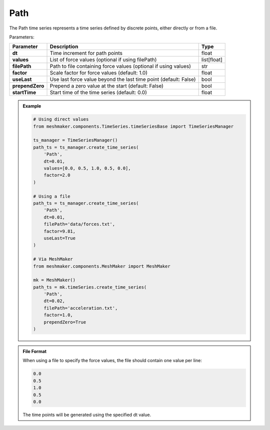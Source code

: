 Path
"""""""""""""""""

The Path time series represents a time series defined by discrete points, either directly or from a file.

Parameters:

.. list-table:: 
    :header-rows: 1

    * - Parameter
      - Description
      - Type
    * - **dt**
      - Time increment for path points
      - float
    * - **values**
      - List of force values (optional if using filePath)
      - list[float]
    * - **filePath**
      - Path to file containing force values (optional if using values)
      - str
    * - **factor**
      - Scale factor for force values (default: 1.0)
      - float
    * - **useLast**
      - Use last force value beyond the last time point (default: False)
      - bool
    * - **prependZero**
      - Prepend a zero value at the start (default: False)
      - bool
    * - **startTime**
      - Start time of the time series (default: 0.0)
      - float

.. admonition:: Example
    :class: note

    .. code-block:: python

        # Using direct values
        from meshmaker.components.TimeSeries.timeSeriesBase import TimeSeriesManager
        
        ts_manager = TimeSeriesManager()
        path_ts = ts_manager.create_time_series(
            'Path',
            dt=0.01,
            values=[0.0, 0.5, 1.0, 0.5, 0.0],
            factor=2.0
        )

        # Using a file
        path_ts = ts_manager.create_time_series(
            'Path',
            dt=0.01,
            filePath='data/forces.txt',
            factor=9.81,
            useLast=True
        )

        # Via MeshMaker
        from meshmaker.components.MeshMaker import MeshMaker
        
        mk = MeshMaker()
        path_ts = mk.timeSeries.create_time_series(
            'Path',
            dt=0.02,
            filePath='acceleration.txt',
            factor=1.0,
            prependZero=True
        )

.. admonition:: File Format
    :class: info

    When using a file to specify the force values, the file should contain one value per line:

    .. code-block::

        0.0
        0.5
        1.0
        0.5
        0.0

    The time points will be generated using the specified dt value.